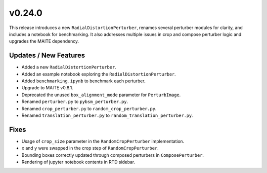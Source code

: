 v0.24.0
=======

This release introduces a new ``RadialDistortionPerturber``, renames several
perturber modules for clarity, and includes a notebook for benchmarking. It
also addresses multiple issues in crop and compose perturber logic and
upgrades the MAITE dependency.

Updates / New Features
----------------------

* Added a new ``RadialDistortionPerturber``.

* Added an example notebook exploring the ``RadialDistortionPerturber``.

* Added ``benchmarking.ipynb`` to benchmark each perturber.

* Upgrade to MAITE v0.8.1.

* Deprecated the unused ``box_alignment_mode`` parameter for ``PerturbImage``.

* Renamed ``perturber.py`` to ``pybsm_perturber.py``.

* Renamed ``crop_perturber.py`` to ``random_crop_perturber.py``.

* Renamed ``translation_perturber.py`` to ``random_translation_perturber.py``.

Fixes
-----

* Usage of ``crop_size`` parameter in the ``RandomCropPerturber``
  implementation.

* ``x`` and ``y`` were swapped in the crop step of ``RandomCropPerturber``.

* Bounding boxes correctly updated through composed perturbers in
  ``ComposePerturber``.

* Rendering of jupyter notebook contents in RTD sidebar.
